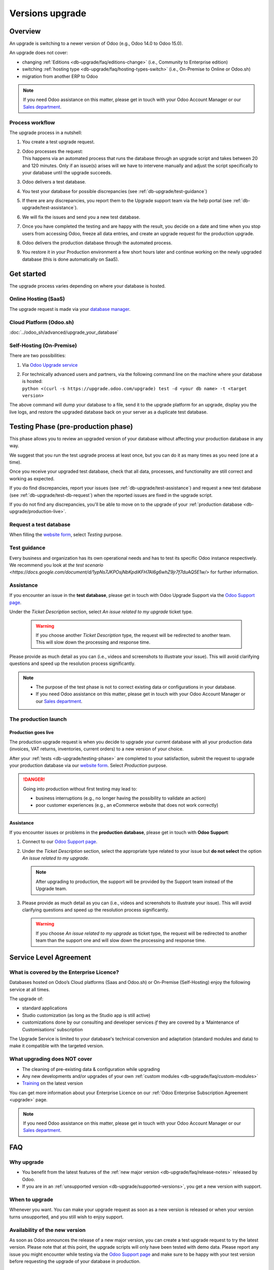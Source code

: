 
.. |assistance-contact| replace::
   If you need Odoo assistance on this matter, please get in touch with your Odoo Account Manager or
   our `Sales department`_.
.. _Sales department: mailto:sales@odoo.com

.. _db-upgrade:

================
Versions upgrade
================

.. _db-upgrade/overview:

Overview
========

An upgrade is switching to a newer version of Odoo (e.g., Odoo 14.0 to Odoo 15.0).

An upgrade does not cover:

* changing :ref:`Editions <db-upgrade/faq/editions-change>` (i.e., Community to Enterprise edition)
* switching :ref:`hosting type <db-upgrade/faq/hosting-types-switch>` (i.e., On-Premise to Online or
  Odoo.sh)
* migration from another ERP to Odoo

.. note:: |assistance-contact|

.. _db-upgrade/process-workflow:

Process workflow
----------------

The upgrade process in a nutshell:

#. You create a test upgrade request.
#. | Odoo processes the request:
   | This happens via an automated process that runs the database through an upgrade script and
     takes between 20 and 120 minutes. Only if an issue(s) arises will we have to intervene
     manually and adjust the script specifically to your database until the upgrade succeeds.
#. Odoo delivers a test database.
#. You test your database for possible discrepancies (see :ref:`db-upgrade/test-guidance`)
#. If there are any discrepancies, you report them to the Upgrade support team via the help portal
   (see :ref:`db-upgrade/test-assistance`).
#. We will fix the issues and send you a new test database.
#. Once you have completed the testing and are happy with the result, you decide on a date and time
   when you stop users from accessing Odoo, freeze all data entries, and create an upgrade request
   for the production upgrade.
#. Odoo delivers the production database through the automated process.
#. You restore it in your Production environment a few short hours later and continue working on the
   newly upgraded database (this is done automatically on SaaS).

.. _db-upgrade/get-started:

Get started
===========

The upgrade process varies depending on where your database is hosted.

.. _db-upgrade/online:

Online Hosting (SaaS)
---------------------

The upgrade request is made via your `database manager <https://www.odoo.com/my/databases>`_.

.. image:: db_upgrade/online-access-databases.png
   :align: center
   :alt: Click on the profile button then on "My Databases"

.. image:: db_upgrade/online-upgrade-button.png
   :align: center
   :alt: Click on the settings button next to your database, then on "Upgrade"

.. _db-upgrade/odoo-sh:

Cloud Platform (Odoo.sh)
------------------------

:doc:`../odoo_sh/advanced/upgrade_your_database`

.. _db-upgrade/on-premise:

Self-Hosting (On-Premise)
-------------------------

There are two possibilities:

#. Via `Odoo Upgrade service <https://upgrade.odoo.com>`_
#. | For technically advanced users and partners, via the following command line on the machine
     where your database is hosted:
   | ``python <(curl -s https://upgrade.odoo.com/upgrade) test -d <your db name> -t <target
     version>``

The above command will dump your database to a file, send it to the upgrade platform for an upgrade,
display you the live logs, and restore the upgraded database back on your server as a duplicate test
database.

.. _db-upgrade/testing-phase:

Testing Phase (pre-production phase)
====================================

This phase allows you to review an upgraded version of your database without affecting your
production database in any way.

We suggest that you run the test upgrade process at least once, but you can do it as many times as
you need (one at a time).

Once you receive your upgraded test database, check that all data, processes, and functionality are
still correct and working as expected.

If you do find discrepancies, report your issues (see :ref:`db-upgrade/test-assistance`) and request
a new test database (see :ref:`db-upgrade/test-db-request`) when the reported issues are fixed in
the upgrade script.

If you do not find any discrepancies, you'll be able to move on to the upgrade of your
:ref:`production database <db-upgrade/production-live>`.

.. _db-upgrade/test-db-request:

Request a test database
-----------------------

When filling the `website form <https://upgrade.odoo.com>`_, select *Testing* purpose.

.. image:: db_upgrade/test-purpose.png
   :align: center
   :alt: Selection of the "Testing" purpose in the upgrade form on Odoo

.. _db-upgrade/test-guidance:

Test guidance
-------------

Every business and organization has its own operational needs and has to test its specific Odoo
instance respectively. We recommend you look at `the test scenario
<https://docs.google.com/document/d/1ypNs7JKPOsjNbKpdiKFH7Al6g6whZ9jr7f7duAQ5E1w/>` for further
information.

.. todo:: change link "test scenario" once the related doc is published

.. _db-upgrade/test-assistance:

Assistance
----------

If you encounter an issue in the **test database**, please get in touch with Odoo Upgrade Support
via the `Odoo Support page <https://www.odoo.com/help>`_.

Under the *Ticket Description* section, select *An issue related to my upgrade* ticket type.

   .. image:: db_upgrade/test-assistance.png
      :align: center
      :alt: Selection of "An issue related to my upgrade" as Ticket Type in the support form on Odoo

   .. warning::
      If you choose another *Ticket Description* type, the request will be redirected to another
      team. This will slow down the processing and response time.

Please provide as much detail as you can (i.e., videos and screenshots to illustrate your issue).
This will avoid clarifying questions and speed up the resolution process significantly.

   .. image:: db_upgrade/test-assistance-details.png
      :align: center
      :alt: "Detailed Description" field in the support form on Odoo

.. note::
   * The purpose of the test phase is not to correct existing data or configurations in your
     database.
   * |assistance-contact|

.. _db-upgrade/steps-production:

The production launch
---------------------

.. _db-upgrade/production-live:

Production goes live
~~~~~~~~~~~~~~~~~~~~

The production upgrade request is when you decide to upgrade your current database with all your
production data (invoices, VAT returns, inventories, current orders) to a new version of your choice.

After your :ref:`tests <db-upgrade/testing-phase>` are completed to your satisfaction, submit the
request to upgrade your production database via our `website form <https://upgrade.odoo.com>`_.
Select *Production* purpose.

.. image:: db_upgrade/production-purpose.png
   :align: center
   :alt: Selection of the "Production" purpose in the upgrade form on Odoo

.. danger::
   Going into production without first testing may lead to:

   - business interruptions (e.g., no longer having the possibility to validate an action)
   - poor customer experiences (e.g., an eCommerce website that does not work correctly)

.. _db-upgrade/production-assistance:

Assistance
~~~~~~~~~~

If you encounter issues or problems in the **production database**, please get in touch with **Odoo
Support**:

#. Connect to our `Odoo Support page <https://www.odoo.com/help>`_.
#. Under the *Ticket Description* section, select the appropriate type related to your issue but
   **do not select** the option *An issue related to my upgrade*.

   .. note::
      After upgrading to production, the support will be provided by the Support team instead of the
      Upgrade team.

#. Please provide as much detail as you can (i.e., videos and screenshots to illustrate your issue).
   This will avoid clarifying questions and speed up the resolution process significantly.

   .. image:: db_upgrade/production-assistance-details.png
      :align: center
      :alt: "Detailed Description" field in the support form on Odoo

   .. warning::
      If you choose *An issue related to my upgrade* as ticket type, the request will be redirected
      to another team than the support one and will slow down the processing and response time.

.. _db-upgrade/service-level:

Service Level Agreement
=======================

What is covered by the Enterprise Licence?
------------------------------------------

Databases hosted on Odoo’s Cloud platforms (Saas and Odoo.sh) or On-Premise (Self-Hosting) enjoy the
following service at all times.

The upgrade of:

* standard applications
* Studio customization (as long as the Studio app is still active)
* customizations done by our consulting and developer services *if* they are covered by a
  ‘Maintenance of Customisations’ subscription

The Upgrade Service is limited to your database's technical conversion and adaptation (standard
modules and data) to make it compatible with the targeted version.

What upgrading does NOT cover
-----------------------------

* The cleaning of pre-existing data & configuration while upgrading
* Any new developments and/or upgrades of your own :ref:`custom modules
  <db-upgrade/faq/custom-modules>`
* `Training <https://www.odoo.com/learn>`_ on the latest version

You can get more information about your Enterprise Licence on our :ref:`Odoo Enterprise Subscription
Agreement <upgrade>` page.

.. note:: |assistance-contact|

.. _db-upgrade/faq:

FAQ
===

.. _db-upgrade/faq/why:

Why upgrade
-----------

* You benefit from the latest features of the :ref:`new major version
  <db-upgrade/faq/release-notes>` released by Odoo.
* If you are in an :ref:`unsupported version <db-upgrade/supported-versions>`, you get a new version
  with support.

.. _db-upgrade/faq/when:

When to upgrade
---------------

Whenever you want. You can make your upgrade request as soon as a new version is released or when
your version turns unsupported, and you still wish to enjoy support.

.. _db-upgrade/faq/availability:

Availability of the new version
-------------------------------

As soon as Odoo announces the release of a new major version, you can create a test upgrade request
to try the latest version. Please note that at this point, the upgrade scripts will only have been
tested with demo data. Please report any issue you might encounter while testing via the `Odoo
Support page <https://www.odoo.com/help>`_ and make sure to be happy with your test version before
requesting the upgrade of your database in production.

.. _db-upgrade/faq/duration:

Duration of the upgrade
-----------------------

It is impossible to give time estimates for every upgrade request.

In general, the "smaller" the database, the quickest the upgrade request is completed. A single-user
database that uses only CRM will be processed faster than a multi-company, multi-user database that
uses Accounting, Sales, Purchase, and Manufacturing.

You can expect the time it takes for the platform to upgrade the test database will be similar to
the production upgrade.

.. _db-upgrade/faq/project:

The upgrade project
-------------------

It depends on the user involvement (the time spent on testing, reporting problems, etc.) and the
issues encountered that might need to be addressed by our technical team.

So, in a nutshell, what can impact your upgrade lead time?

* Source & targeted versions
* Installed apps
* Volume of data
* Amount of customization (models, fields, methods, workflows, reports, website, etc.)
* Installation of new apps or configuration changes after the start of the test phase
* User commitment

.. _db-upgrade/faq/custom-modules:

Upgrade of the custom modules
-----------------------------

As stated in our :doc:`/legal/terms/enterprise`, section :ref:`charges_standard`, this optional
service is subject to additional fees.

Depending on your situation, the custom code could be upgraded by our services, by one of our
partners, or you can do it yourself.

.. note:: |assistance-contact|

.. _db-upgrade/faq/editions-change:

Editions change (from Community to Enterprise)
----------------------------------------------

The upgrade always returns an Enterprise edition of Odoo, whether the database you sent was a
community or enterprise edition. It is required to have an enterprise subscription to upgrade.

.. note:: |assistance-contact|

.. seealso::
   - `Editions <https://www.odoo.com/page/editions>`_

.. _db-upgrade/faq/hosting-types-switch:

Switching the hosting types (Self-Hosting vs. Online Hosting - SaaS vs. Cloud Platform - Odoo.sh)
-------------------------------------------------------------------------------------------------

An upgrade does not cover a change of `Hosting types <https://www.odoo.com/page/hosting-types>`_.

Open the following link to get :doc:`more information about how to change your hosting type
<hosting_changes>`.

.. note:: |assistance-contact|

.. _db-upgrade/faq/release-notes:

Release Notes by version
------------------------

Open our `Release Note <https://www.odoo.com/page/release-notes>`_ page to get a summary of the new
features and improvements made in each version.

How long is my test available for
~~~~~~~~~~~~~~~~~~~~~~~~~~~~~~~~~

An Odoo Online (SaaS) test database is available for one month by default. We can extend this trial
period upon request. For Odoo.sh or on-premise, there is no restriction.

How many tests to perform before upgrading to production?
~~~~~~~~~~~~~~~~~~~~~~~~~~~~~~~~~~~~~~~~~~~~~~~~~~~~~~~~~

As many as needed. When you are comfortable with the database, run a last test upgrade 48 hours
before requesting your production upgrade and test your workflows one last time.

How to/Where to report upgrade issues?
~~~~~~~~~~~~~~~~~~~~~~~~~~~~~~~~~~~~~~

If you encounter issues during the upgrade process, please contact the Odoo Support through the
`Odoo Support page <https://www.odoo.com/help>`_

- To report an issue discovered during the testing phase, please select **An issue related to my
  upgrade (test phase)**.
- To report an issue discovered post-upgrade, please select **An issue related to my upgrade
  (production)**

Upgrading to production
~~~~~~~~~~~~~~~~~~~~~~~

Once you have completed testing and are happy with the result, you decide on a date and time when
you stop users from accessing Odoo, freeze all data entries, and create an upgrade request for the
production upgrade.


How is my data handled in the Upgrade Platform?
~~~~~~~~~~~~~~~~~~~~~~~~~~~~~~~~~~~~~~~~~~~~~~~

The Odoo Upgrade platform uses the same Privacy Policy as the rest of Odoo.com services.

Your data is hosted on servers that follow our security guidelines, namely:

- SSL - All web connections to client instances are protected with 256-bit SSL encryption
  (HTTPS with a 2048-bit modulus SSL certificate), and running behind Grade A SSL stacks. All our
  certificate chains are using SHA-2 already.
- Safe System - Our servers are running recent Linux distribution with up-to-date security patches,
  with firewall and intrusion countermeasures (not disclosed for obvious reasons).

Servers are located at the same locations as our Cloud providers with the following services:

- Restricted perimeter, physically accessed by authorized data center employees only
- Physical access control with security badges or biometrical security
- Security cameras monitoring the data center locations 24/7
- Security personnel on-site 24/7

The uploaded and migrated databases uploaded to the Upgrade platform are kept for up to 3 months and
are permanently deleted following that period.

You can learn more about privacy and data handling at Odoo by visiting our `General Data Protection
Regulation page <https://www.odoo.com/gdpr>`_.

.. _db-upgrade/assistance:

Assistance
==========

.. _db-upgrade/contact:

Contact our Upgrade service support
-----------------------------------

Should you have any more questions about the upgrade, do not hesitate to send a message to `Odoo
Upgrade Team <mailto:upgrade@odoo.com>`_. We will be happy to answer it as soon as possible.

.. _db-upgrade/supported-versions:

Supported versions
------------------

Please note that Odoo provides support and bug fixing only for the three last major versions of Odoo.

This is a factor to take into consideration before upgrading. If you are on an older version, we
suggest you to prefer the most recent version to benefit from longer support (before having to
upgrade again).

You can get more information about our :doc:`supported versions <supported_versions>`.
